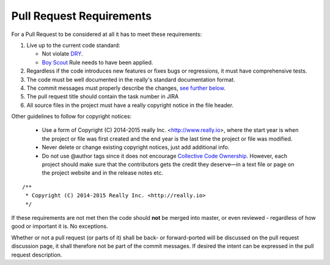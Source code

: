 Pull Request Requirements
=========================

For a Pull Request to be considered at all it has to meet these requirements:

1. Live up to the current code standard:

   * Not violate `DRY <http://programmer.97things.oreilly.com/wiki/index.php/Don%27t_Repeat_Yourself>`_.
   * `Boy Scout <http://programmer.97things.oreilly.com/wiki/index.php/The_Boy_Scout_Rule>`_ Rule needs to have been applied.

2. Regardless if the code introduces new features or fixes bugs or regressions, it must have comprehensive tests.
3. The code must be well documented in the really's standard documentation format.
4. The commit messages must properly describe the changes, `see further below <www.todo.dom>`_.
5. The pull request title should contain the task number in JIRA
6. All source files in the project must have a really copyright notice in the file header.

Other guidelines to follow for copyright notices:

	    * Use a form of Copyright (C) 2014-2015 really Inc. <http://www.really.io>, where the start year is when the project or file was first created and the end year is the last time the project or file was modified.
	    * Never delete or change existing copyright notices, just add additional info.
	    * Do not use @author tags since it does not encourage `Collective Code Ownership <http://www.extremeprogramming.org/rules/collective.html>`_. However, each project should make sure that the contributors gets the credit they deserve—in a text file or page on the project website and in the release notes etc.

::
	
   /**
    * Copyright (C) 2014-2015 Really Inc. <http://really.io>
    */

If these requirements are not met then the code should **not** be merged into master, or even reviewed - regardless of how good or important it is. No exceptions.

Whether or not a pull request (or parts of it) shall be back- or forward-ported will be discussed on the pull request discussion page, it shall therefore not be part of the commit messages. If desired the intent can be expressed in the pull request description.